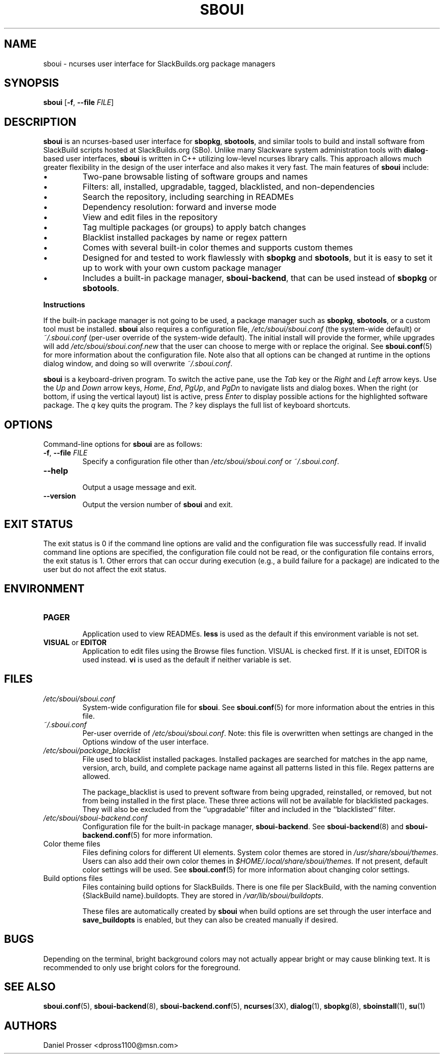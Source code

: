 .TH SBOUI 8
.SH NAME
sboui \- ncurses user interface for SlackBuilds.org package managers
.SH SYNOPSIS
.B sboui
[\fB\-f\fR, \fB\-\-file\fR \fIFILE\fR] 
.SH DESCRIPTION
.B sboui
is an ncurses-based user interface for
.BR sbopkg ,
.BR sbotools ,
and similar tools to build and install software from SlackBuild scripts hosted at SlackBuilds.org (SBo).
Unlike many Slackware system administration tools with 
.BR dialog -based
user interfaces,
.B sboui
is written in C++ utilizing low-level ncurses library calls.
This approach allows much greater flexibility in the design of the user interface and also makes it very fast.
The main features of
.B sboui
include:
.IP \(bu
Two-pane browsable listing of software groups and names
.IP \(bu
Filters: all, installed, upgradable, tagged, blacklisted, and non-dependencies
.IP \(bu
Search the repository, including searching in READMEs
.IP \(bu
Dependency resolution: forward and inverse mode
.IP \(bu
View and edit files in the repository
.IP \(bu
Tag multiple packages (or groups) to apply batch changes
.IP \(bu
Blacklist installed packages by name or regex pattern
.IP \(bu
Comes with several built-in color themes and supports custom themes
.IP \(bu
Designed for and tested to work flawlessly with
.B sbopkg
and 
.BR sbotools ,
but it is easy to set it up to work with your own custom package manager
.IP \(bu
Includes a built-in package manager,
.BR sboui-backend ,
that can be used instead of
.B sbopkg
or
.BR sbotools .
.PP
.B Instructions
.PP
If the built-in package manager is not going to be used, a package manager such as
.BR sbopkg ,
.BR sbotools ,
or a custom tool must be installed.
.B sboui
also requires a configuration file,
.I /etc/sboui/sboui.conf
(the system-wide default) or
.I ~/.sboui.conf
(per-user override of the system-wide default).
The initial install will provide the former, while upgrades will add
.I /etc/sboui/sboui.conf.new
that the user can choose to merge with or replace the original.
See
.BR sboui.conf (5)
for more information about the configuration file.
Note also that all options can be changed at runtime in the options dialog window, and doing so will overwrite
.IR ~/.sboui.conf .
.PP
.B sboui
is a keyboard-driven program.
To switch the active pane, use the
.I Tab
key or the
.I Right
and
.I Left
arrow keys.
Use the
.I Up
and
.I Down
arrow keys,
.IR Home ,
.IR End ,
.IR PgUp ,
and 
.I PgDn
to navigate lists and dialog boxes.
When the right (or bottom, if using the vertical layout) list is active, press
.I Enter
to display possible actions for the highlighted software package.
The
.I q 
key quits the program.
The 
.I ?
key displays the full list of keyboard shortcuts.
.SH OPTIONS
Command-line options for
.B sboui
are as follows:
.TP
.BR \-f ", " \-\-file " " \fIFILE\fR
.br
Specify a configuration file other than
.I /etc/sboui/sboui.conf
or
.IR ~/.sboui.conf .
.TP
.BR \-\-help
.br
Output a usage message and exit.
.TP
.BR \-\-version
.br
Output the version number of
.B sboui
and exit.
.SH EXIT STATUS
The exit status is 0 if the command line options are valid and the configuration file was successfully read.
If invalid command line options are specified, the configuration file could not be read, or the configuration file contains errors, the exit status is 1.
Other errors that can occur during execution (e.g., a build failure for a package) are indicated to the user but do not affect the exit status.
.SH ENVIRONMENT
.TP
.B PAGER
.br
Application used to view READMEs.
.B less
is used as the default if this environment variable is not set.
.TP
\fBVISUAL\fR or \fBEDITOR\fR
.br
Application to edit files using the Browse files function.
VISUAL is checked first.
If it is unset, EDITOR is used instead.
.B vi
is used as the default if neither variable is set.
.SH FILES
.TP
.I /etc/sboui/sboui.conf
.br
System-wide configuration file for
.BR sboui .
See
.BR sboui.conf (5)
for more information about the entries in this file.
.TP
.I ~/.sboui.conf
.br
Per-user override of
.IR /etc/sboui/sboui.conf .
Note: this file is overwritten when settings are changed in the Options window of the user interface.
.TP
.I /etc/sboui/package_blacklist
.br
File used to blacklist installed packages.
Installed packages are searched for matches in the app name, version, arch, build, and complete package name against all patterns listed in this file.
Regex patterns are allowed.
.IP
The package_blacklist is used to prevent software from being upgraded, reinstalled, or removed, but not from being installed in the first place. 
These three actions will not be available for blacklisted packages.
They will also be excluded from the ``upgradable`` filter and included in the ``blacklisted`` filter.
.TP
.I /etc/sboui/sboui-backend.conf
.br
Configuration file for the built-in package manager,
.BR sboui-backend .
See
.BR sboui-backend (8)
and
.BR sboui-backend.conf (5)
for more information.
.TP
Color theme files
.br
Files defining colors for different UI elements.
System color themes are stored in
.IR /usr/share/sboui/themes .
Users can also add their own color themes in
.IR $HOME/.local/share/sboui/themes.
If not present, default color settings will be used.
See
.BR sboui.conf (5)
for more information about changing color settings.
.TP
Build options files
.br
Files containing build options for SlackBuilds.
There is one file per SlackBuild, with the naming convention {SlackBuild name}.buildopts.
They are stored in
.IR /var/lib/sboui/buildopts .
.IP
These files are automatically created by
.B sboui
when build options are set through the user interface and
.B save_buildopts
is enabled, but they can also be created manually if desired.
.SH BUGS
Depending on the terminal, bright background colors may not actually appear bright or may cause blinking text.
It is recommended to only use bright colors for the foreground.
.SH SEE ALSO
.BR sboui.conf (5),
.BR sboui-backend (8),
.BR sboui-backend.conf (5),
.BR ncurses (3X),
.BR dialog (1),
.BR sbopkg (8),
.BR sboinstall (1),
.BR su (1)
.SH AUTHORS
Daniel Prosser <dpross1100@msn.com>
